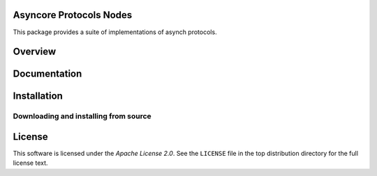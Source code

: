 Asyncore Protocols Nodes
========================

This package provides a suite of implementations of asynch protocols.

.. contents::
    :local:

.. _overview:

Overview
========

.. _documentation:

Documentation
=============

.. _installation:

Installation
============

.. _installing-from-source:

Downloading and installing from source
--------------------------------------

.. _license:

License
=======

This software is licensed under the `Apache License 2.0`. See the ``LICENSE``
file in the top distribution directory for the full license text.